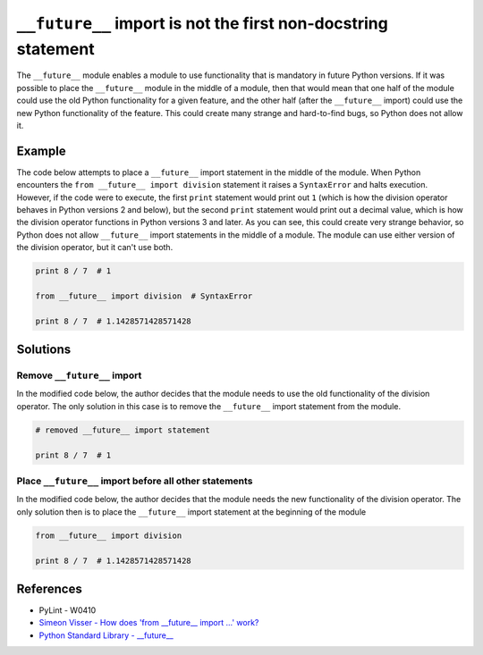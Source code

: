 ``__future__`` import is not the first non-docstring statement
==============================================================

The ``__future__`` module enables a module to use functionality that is mandatory in future Python versions. If it was possible to place the ``__future__`` module in the middle of a module, then that would mean that one half of the module could use the old Python functionality for a given feature, and the other half (after the ``__future__`` import) could use the new Python functionality of the feature. This could create many strange and hard-to-find bugs, so Python does not allow it.

Example
-------

The code below attempts to place a ``__future__`` import statement in the middle of the module. When Python encounters the ``from __future__ import division`` statement it raises a ``SyntaxError`` and halts execution. However, if the code were to execute, the first ``print`` statement would print out ``1`` (which is how the division operator behaves in Python versions 2 and below), but the second ``print`` statement would print out a decimal value, which is how the division operator functions in Python versions 3 and later. As you can see, this could create very strange behavior, so Python does not allow ``__future__`` import statements in the middle of a module. The module can use either version of the division operator, but it can't use both.

.. code:: python

    print 8 / 7  # 1

    from __future__ import division  # SyntaxError

    print 8 / 7  # 1.1428571428571428

Solutions
---------

Remove ``__future__`` import
............................

In the modified code below, the author decides that the module needs to use the old functionality of the division operator. The only solution in this case is to remove the ``__future__`` import statement from the module.

.. code:: python

    # removed __future__ import statement

    print 8 / 7  # 1

Place ``__future__`` import before all other statements
.......................................................

In the modified code below, the author decides that the module needs the new functionality of the division operator. The only solution then is to place the ``__future__`` import statement at the beginning of the module

.. code:: python

    from __future__ import division

    print 8 / 7  # 1.1428571428571428
    
References
----------

- PyLint - W0410
- `Simeon Visser - How does 'from __future__ import ...' work? <http://simeonvisser.com/posts/how-does-from-future-import-work-in-python.html>`_
- `Python Standard Library - __future__ <https://docs.python.org/2/library/__future__.html>`_
